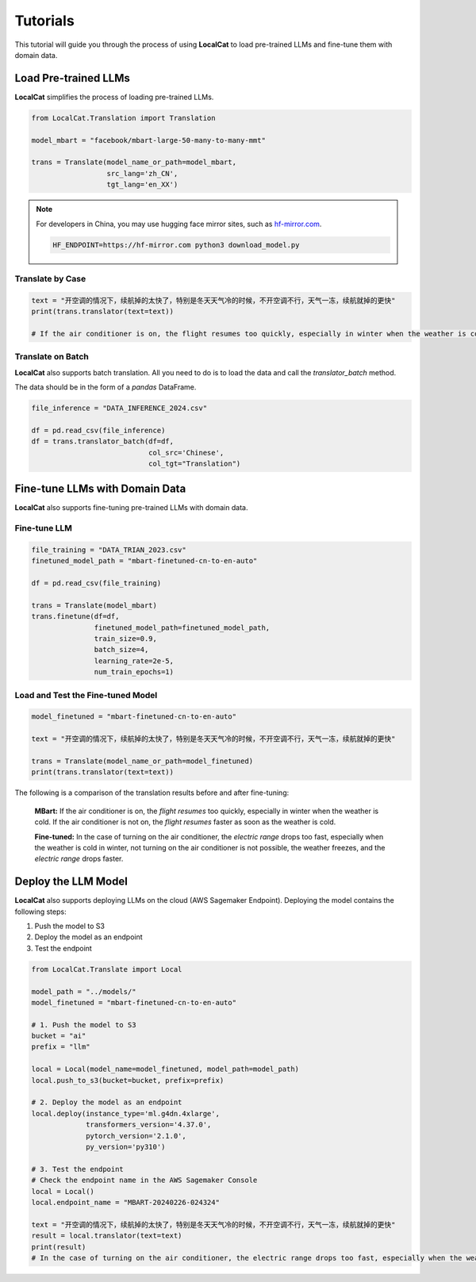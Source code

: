 Tutorials
*********

This tutorial will guide you through the process of using **LocalCat** to load pre-trained LLMs and fine-tune them with domain data.

Load Pre-trained LLMs
=====================

**LocalCat** simplifies the process of loading pre-trained LLMs.

.. code-block:: Python
    
    from LocalCat.Translation import Translation

    model_mbart = "facebook/mbart-large-50-many-to-many-mmt"

    trans = Translate(model_name_or_path=model_mbart,
                      src_lang='zh_CN', 
                      tgt_lang='en_XX')

.. note::

    For developers in China, you may use hugging face mirror sites, such as `hf-mirror.com <https://hf-mirror.com/>`_. 
    
    .. code-block:: bash

        HF_ENDPOINT=https://hf-mirror.com python3 download_model.py

Translate by Case
-----------------

.. code-block:: Python

    text = "开空调的情况下，续航掉的太快了，特别是冬天天气冷的时候，不开空调不行，天气一冻，续航就掉的更快"
    print(trans.translator(text=text))

    # If the air conditioner is on, the flight resumes too quickly, especially in winter when the weather is cold. If the air conditioner is not on, the flight resumes faster as soon as the weather is cold

Translate on Batch
------------------

**LocalCat** also supports batch translation. All you need to do is to load the data and call the `translator_batch` method.

The data should be in the form of a `pandas` DataFrame.

.. code-block:: Python
    
    file_inference = "DATA_INFERENCE_2024.csv"

    df = pd.read_csv(file_inference)
    df = trans.translator_batch(df=df, 
                                col_src='Chinese', 
                                col_tgt="Translation")

Fine-tune LLMs with Domain Data
===============================

**LocalCat** also supports fine-tuning pre-trained LLMs with domain data.

Fine-tune LLM 
-------------

.. code-block:: Python

    file_training = "DATA_TRIAN_2023.csv"
    finetuned_model_path = "mbart-finetuned-cn-to-en-auto"

    df = pd.read_csv(file_training)

    trans = Translate(model_mbart)
    trans.finetune(df=df, 
                   finetuned_model_path=finetuned_model_path,
                   train_size=0.9, 
                   batch_size=4,
                   learning_rate=2e-5,
                   num_train_epochs=1)

Load and Test the Fine-tuned Model
----------------------------------

.. code-block:: Python
    
    model_finetuned = "mbart-finetuned-cn-to-en-auto"

    text = "开空调的情况下，续航掉的太快了，特别是冬天天气冷的时候，不开空调不行，天气一冻，续航就掉的更快"

    trans = Translate(model_name_or_path=model_finetuned)
    print(trans.translator(text=text))

The following is a comparison of the translation results before and after fine-tuning: 

.. epigraph::
    
    **MBart:** If the air conditioner is on, the *flight resumes* too quickly, especially in winter when the weather is cold. If the air conditioner is not on, the *flight resumes* faster as soon as the weather is cold.
    
    **Fine-tuned:** In the case of turning on the air conditioner, the *electric range* drops too fast, especially when the weather is cold in winter, not turning on the air conditioner is not possible, the weather freezes, and the *electric range* drops faster.

Deploy the LLM Model
====================

**LocalCat** also supports deploying LLMs on the cloud (AWS Sagemaker Endpoint). Deploying the model contains the following steps:

1. Push the model to S3
2. Deploy the model as an endpoint
3. Test the endpoint

.. code-block:: Python
    
    from LocalCat.Translate import Local

    model_path = "../models/"
    model_finetuned = "mbart-finetuned-cn-to-en-auto"

    # 1. Push the model to S3
    bucket = "ai"
    prefix = "llm"

    local = Local(model_name=model_finetuned, model_path=model_path)
    local.push_to_s3(bucket=bucket, prefix=prefix)

    # 2. Deploy the model as an endpoint
    local.deploy(instance_type='ml.g4dn.4xlarge',
                 transformers_version='4.37.0', 
                 pytorch_version='2.1.0', 
                 py_version='py310')

    # 3. Test the endpoint
    # Check the endpoint name in the AWS Sagemaker Console
    local = Local()
    local.endpoint_name = "MBART-20240226-024324" 

    text = "开空调的情况下，续航掉的太快了，特别是冬天天气冷的时候，不开空调不行，天气一冻，续航就掉的更快"
    result = local.translator(text=text)
    print(result)
    # In the case of turning on the air conditioner, the electric range drops too fast, especially when the weather is cold in winter, not turning on the air conditioner is not possible, the weather freezes, and the electric range drops faster.